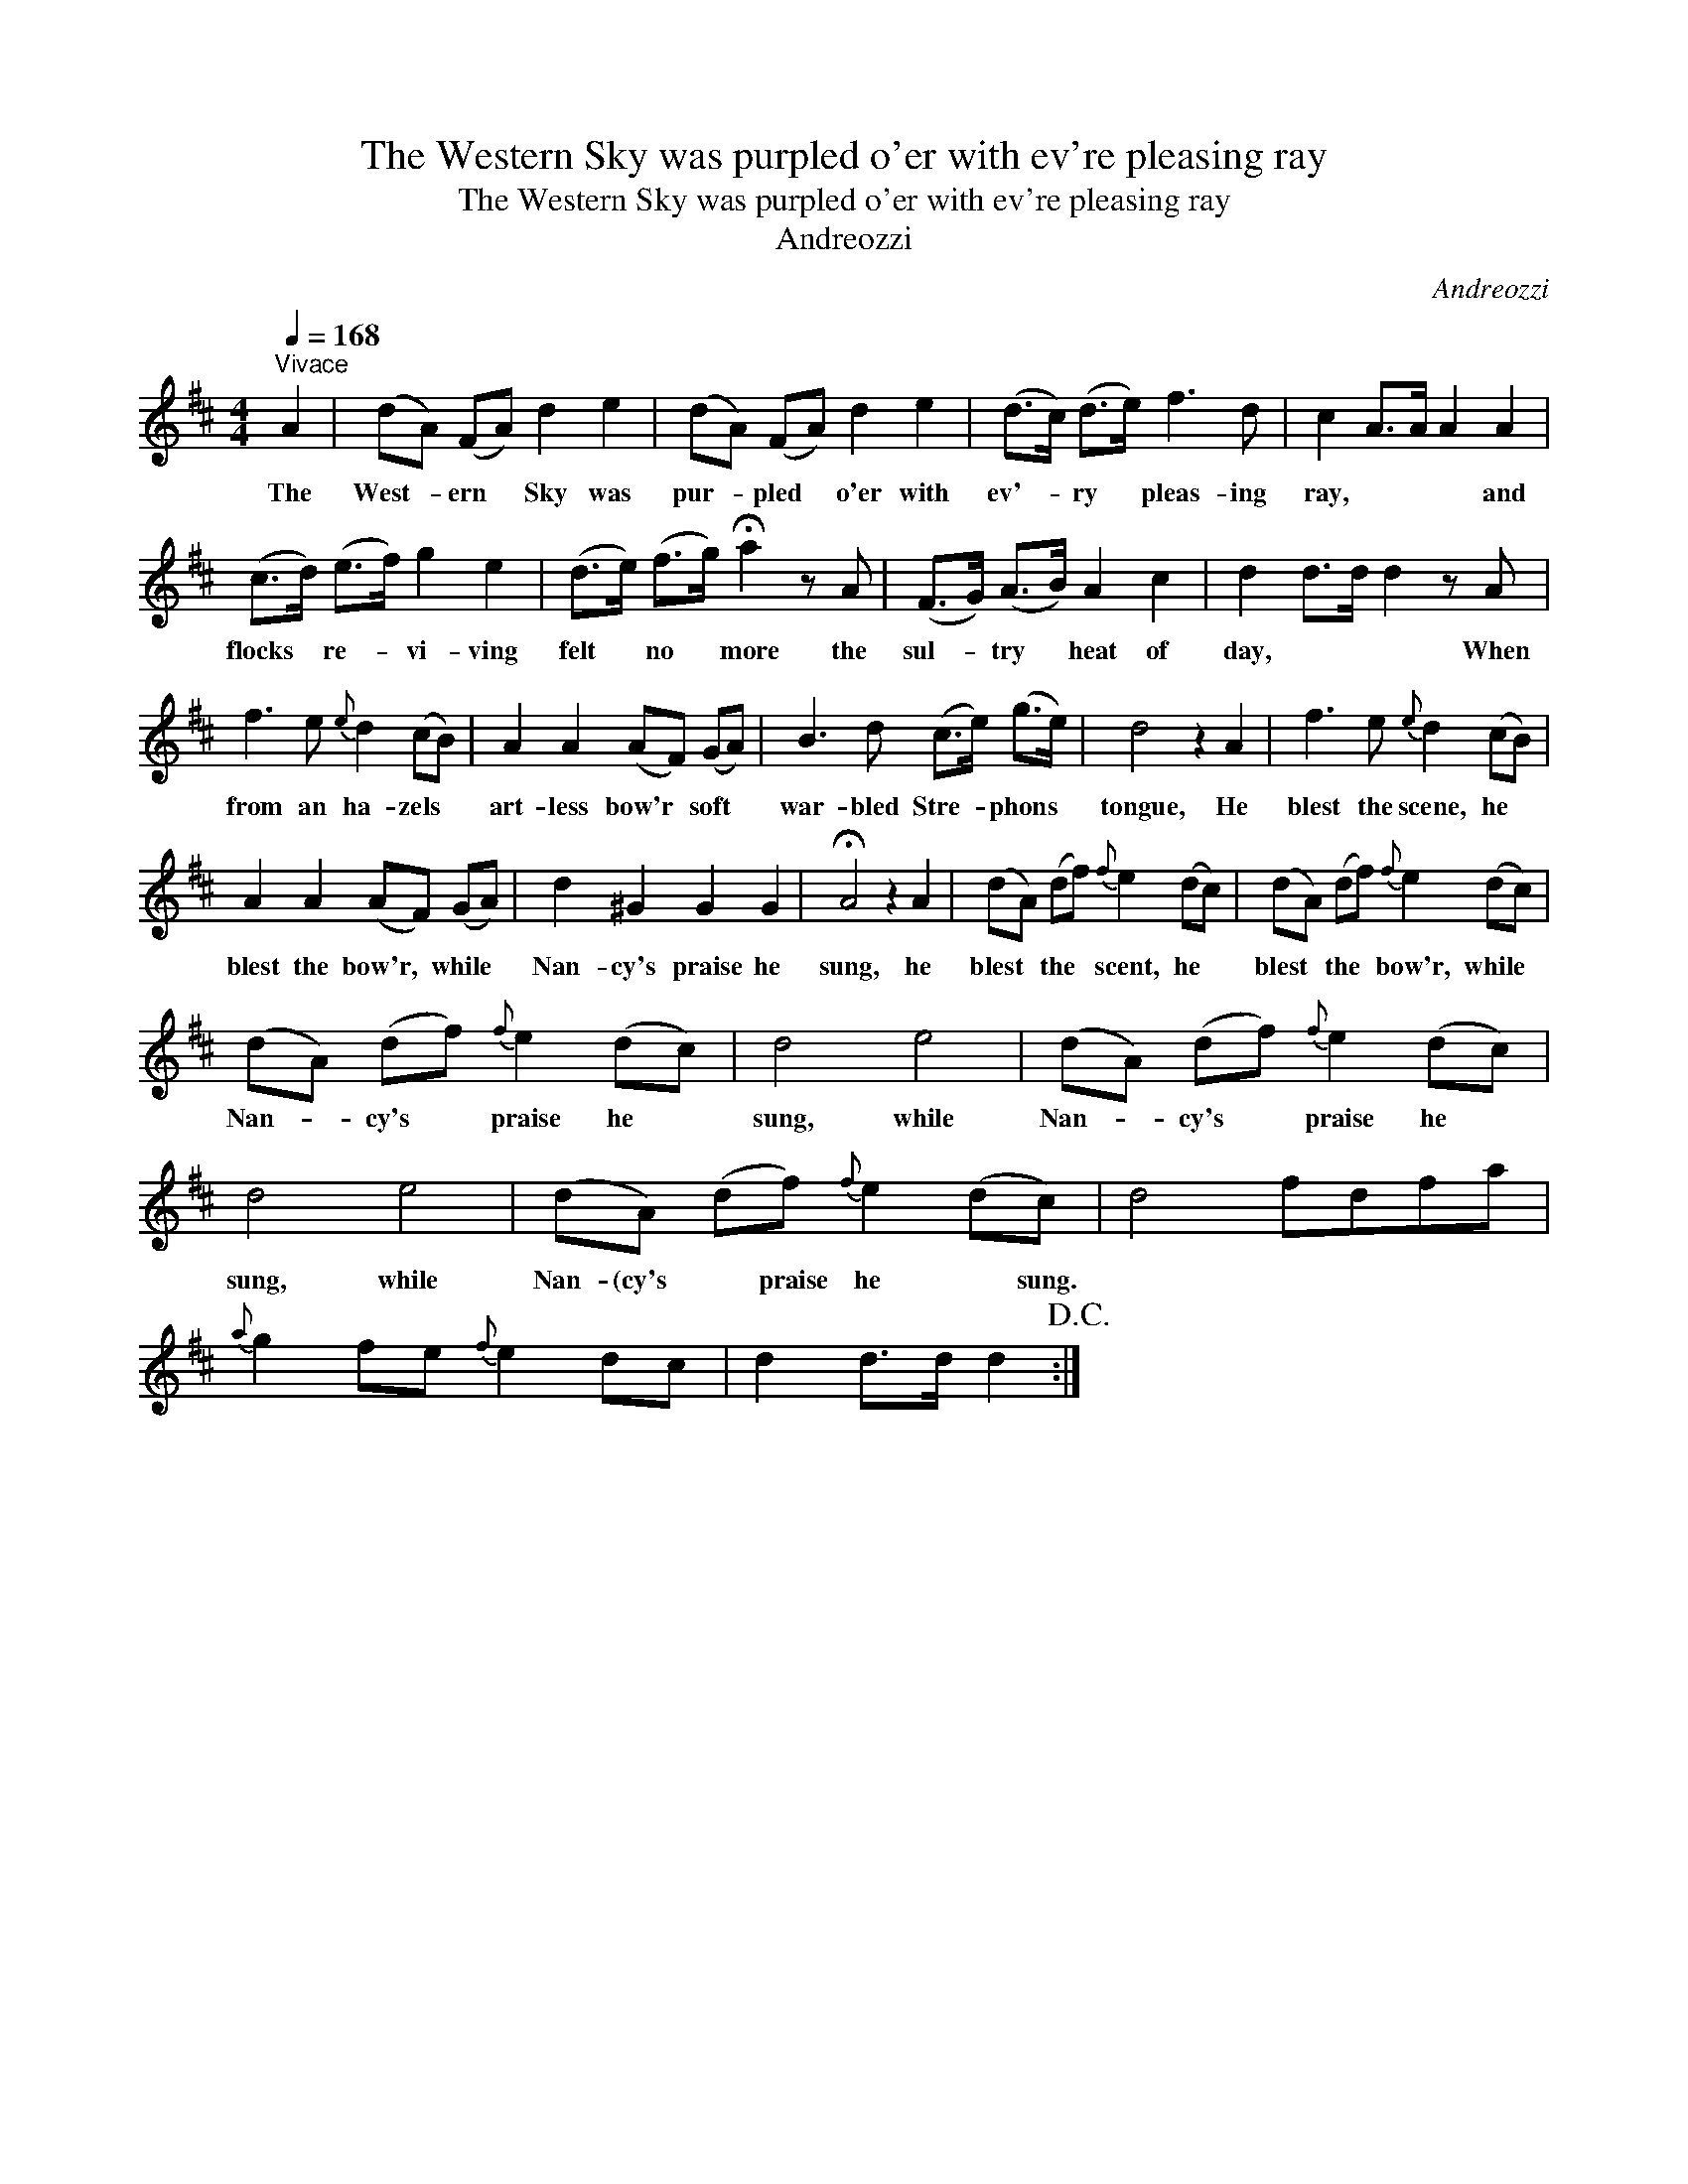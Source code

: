 X:1
T:The Western Sky was purpled o'er with ev're pleasing ray
T:The Western Sky was purpled o'er with ev're pleasing ray
T:Andreozzi
C:Andreozzi
L:1/8
Q:1/4=168
M:4/4
K:D
V:1 treble 
V:1
"^Vivace" A2 | (dA) (FA) d2 e2 | (dA) (FA) d2 e2 | (d>c) (d>e) f3 d | c2 A>A A2 A2 | %5
w: The|West- * ern * Sky was|pur- * pled * o'er with|ev'- * ry * pleas- ing|ray, * * * and|
 (c>d) (e>f) g2 e2 | (d>e) (f>g) !fermata!a2 z A | (F>G) (A>B) A2 c2 | d2 d>d d2 z A | %9
w: flocks * re- * vi- ving|felt * no * more the|sul- * try * heat of|day, * * * When|
 f3 e{e} d2 (cB) | A2 A2 (AF) (GA) | B3 d (c>e) (g>e) | d4 z2 A2 | f3 e{e} d2 (cB) | %14
w: from an ha- zels *|art- less bow'r * soft *|war- bled Stre- * phons *|tongue, He|blest the scene, he *|
 A2 A2 (AF) (GA) | d2 ^G2 G2 G2 | !fermata!A4 z2 A2 | (dA) (df){f} e2 (dc) | (dA) (df){f} e2 (dc) | %19
w: blest the bow'r, * while *|Nan- cy's praise he|sung, he|blest * the * scent, he *|blest * the * bow'r, while *|
 (dA) (df){f} e2 (dc) | d4 e4 | (dA) (df){f} e2 (dc) | d4 e4 | (dA) (df){f} e2 (dc) | d4 fdfa | %25
w: Nan- * cy's * praise he *|sung, while|Nan- * cy's * praise he *|sung, while|Nan- (cy's * praise he * sung.||
{a} g2 fe{f} e2 dc | d2 d>d d2!D.C.! :| %27
w: ||

